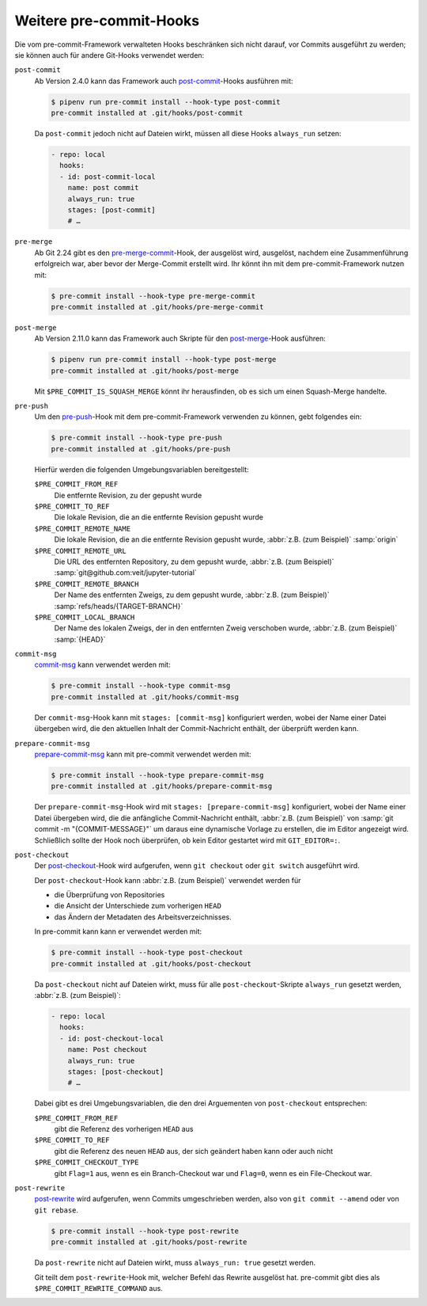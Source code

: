 Weitere pre-commit-Hooks
========================

Die vom pre-commit-Framework verwalteten Hooks beschränken sich nicht darauf,
vor Commits ausgeführt zu werden; sie können auch für andere Git-Hooks verwendet
werden:

``post-commit``
    Ab Version 2.4.0 kann das Framework auch `post-commit
    <https://git-scm.com/docs/githooks#_post_commit>`_-Hooks ausführen mit:

    .. code-block:: console

        $ pipenv run pre-commit install --hook-type post-commit
        pre-commit installed at .git/hooks/post-commit

    Da ``post-commit`` jedoch nicht auf Dateien wirkt, müssen all diese Hooks
    ``always_run`` setzen:

    .. code-block:: yaml

        - repo: local
          hooks:
          - id: post-commit-local
            name: post commit
            always_run: true
            stages: [post-commit]
            # …

``pre-merge``
    Ab Git 2.24 gibt es den `pre-merge-commit
    <https://git-scm.com/docs/githooks#_pre_merge_commit>`_-Hook, der ausgelöst
    wird, ausgelöst, nachdem eine Zusammenführung erfolgreich war, aber bevor
    der Merge-Commit erstellt wird. Ihr könnt ihn mit dem pre-commit-Framework
    nutzen mit:

    .. code-block:: console

        $ pre-commit install --hook-type pre-merge-commit
        pre-commit installed at .git/hooks/pre-merge-commit

``post-merge``
    Ab Version 2.11.0 kann das Framework auch Skripte für den `post-merge
    <https://git-scm.com/docs/githooks#_post_merge>`_-Hook ausführen:

    .. code-block:: console

        $ pipenv run pre-commit install --hook-type post-merge
        pre-commit installed at .git/hooks/post-merge

    Mit ``$PRE_COMMIT_IS_SQUASH_MERGE`` könnt ihr herausfinden, ob es sich um
    einen Squash-Merge handelte.

``pre-push``
    Um den `pre-push <https://git-scm.com/docs/githooks#_pre_push>`_-Hook mit
    dem pre-commit-Framework verwenden zu können, gebt folgendes ein:

    .. code-block:: console

        $ pre-commit install --hook-type pre-push
        pre-commit installed at .git/hooks/pre-push

    Hierfür werden die folgenden Umgebungsvariablen bereitgestellt:

    ``$PRE_COMMIT_FROM_REF``
        Die entfernte Revision, zu der gepusht wurde
    ``$PRE_COMMIT_TO_REF``
        Die lokale Revision, die an die entfernte Revision gepusht wurde
    ``$PRE_COMMIT_REMOTE_NAME``
        Die lokale Revision, die an die entfernte Revision gepusht wurde,
        :abbr:`z.B. (zum Beispiel)` :samp:`origin`
    ``$PRE_COMMIT_REMOTE_URL``
        Die URL des entfernten Repository, zu dem gepusht wurde,
        :abbr:`z.B. (zum Beispiel)`
        :samp:`git@github.com:veit/jupyter-tutorial`
    ``$PRE_COMMIT_REMOTE_BRANCH``
        Der Name des entfernten Zweigs, zu dem gepusht wurde, :abbr:`z.B. (zum
        Beispiel)` :samp:`refs/heads/{TARGET-BRANCH}`
    ``$PRE_COMMIT_LOCAL_BRANCH``
        Der Name des lokalen Zweigs, der in den entfernten Zweig verschoben
        wurde, :abbr:`z.B. (zum Beispiel)` :samp:`{HEAD}`

``commit-msg``
    `commit-msg <https://git-scm.com/docs/githooks#_commit_msg>`_ kann verwendet
    werden mit:

    .. code-block:: console

        $ pre-commit install --hook-type commit-msg
        pre-commit installed at .git/hooks/commit-msg

    Der ``commit-msg``-Hook kann mit ``stages: [commit-msg]`` konfiguriert
    werden, wobei der Name einer Datei übergeben wird, die den aktuellen Inhalt
    der Commit-Nachricht enthält, der überprüft werden kann.

``prepare-commit-msg``
    `prepare-commit-msg
    <https://git-scm.com/docs/githooks#_prepare_commit_msg>`_ kann mit
    pre-commit verwendet werden mit:

    .. code-block:: console

        $ pre-commit install --hook-type prepare-commit-msg
        pre-commit installed at .git/hooks/prepare-commit-msg

    Der ``prepare-commit-msg``-Hook wird mit ``stages: [prepare-commit-msg]``
    konfiguriert, wobei der Name einer Datei übergeben wird, die die anfängliche
    Commit-Nachricht enthält, :abbr:`z.B. (zum Beispiel)` von :samp:`git commit
    -m "{COMMIT-MESSAGE}"` um daraus eine dynamische Vorlage zu erstellen, die
    im Editor angezeigt wird. Schließlich sollte der Hook noch überprüfen, ob
    kein Editor gestartet wird mit ``GIT_EDITOR=:``.

``post-checkout``
    Der `post-checkout <https://git-scm.com/docs/githooks#_post_checkout>`_-Hook
    wird aufgerufen, wenn ``git checkout`` oder ``git switch`` ausgeführt wird.

    Der ``post-checkout``-Hook kann :abbr:`z.B. (zum Beispiel)` verwendet
    werden für

    * die Überprüfung von Repositories
    * die Ansicht der Unterschiede zum vorherigen ``HEAD``
    * das Ändern der Metadaten des Arbeitsverzeichnisses.

    In pre-commit kann kann er verwendet werden mit:

    .. code-block:: console

        $ pre-commit install --hook-type post-checkout
        pre-commit installed at .git/hooks/post-checkout

    Da ``post-checkout`` nicht auf Dateien wirkt, muss für alle
    ``post-checkout``-Skripte ``always_run`` gesetzt werden, :abbr:`z.B. (zum
    Beispiel)`:

    .. code-block:: yaml

        - repo: local
          hooks:
          - id: post-checkout-local
            name: Post checkout
            always_run: true
            stages: [post-checkout]
            # …

    Dabei gibt es drei Umgebungsvariablen, die den drei Arguementen von
    ``post-checkout`` entsprechen:

    ``$PRE_COMMIT_FROM_REF``
        gibt die Referenz des vorherigen ``HEAD`` aus
    ``$PRE_COMMIT_TO_REF``
        gibt die Referenz des neuen ``HEAD`` aus,  der sich geändert haben kann
        oder auch nicht
    ``$PRE_COMMIT_CHECKOUT_TYPE``
        gibt ``Flag=1`` aus, wenn es ein Branch-Checkout war und ``Flag=0``,
        wenn es ein File-Checkout war.

``post-rewrite``
    `post-rewrite <https://git-scm.com/docs/githooks#_post_rewrite>`_ wird
    aufgerufen, wenn Commits umgeschrieben werden, also von ``git commit
    --amend`` oder von ``git rebase``.

    .. code-block:: console

        $ pre-commit install --hook-type post-rewrite
        pre-commit installed at .git/hooks/post-rewrite

    Da ``post-rewrite`` nicht auf Dateien wirkt, muss ``always_run: true``
    gesetzt werden.

    Git teilt dem ``post-rewrite``-Hook mit, welcher Befehl das Rewrite
    ausgelöst hat. pre-commit gibt dies als ``$PRE_COMMIT_REWRITE_COMMAND`` aus.

